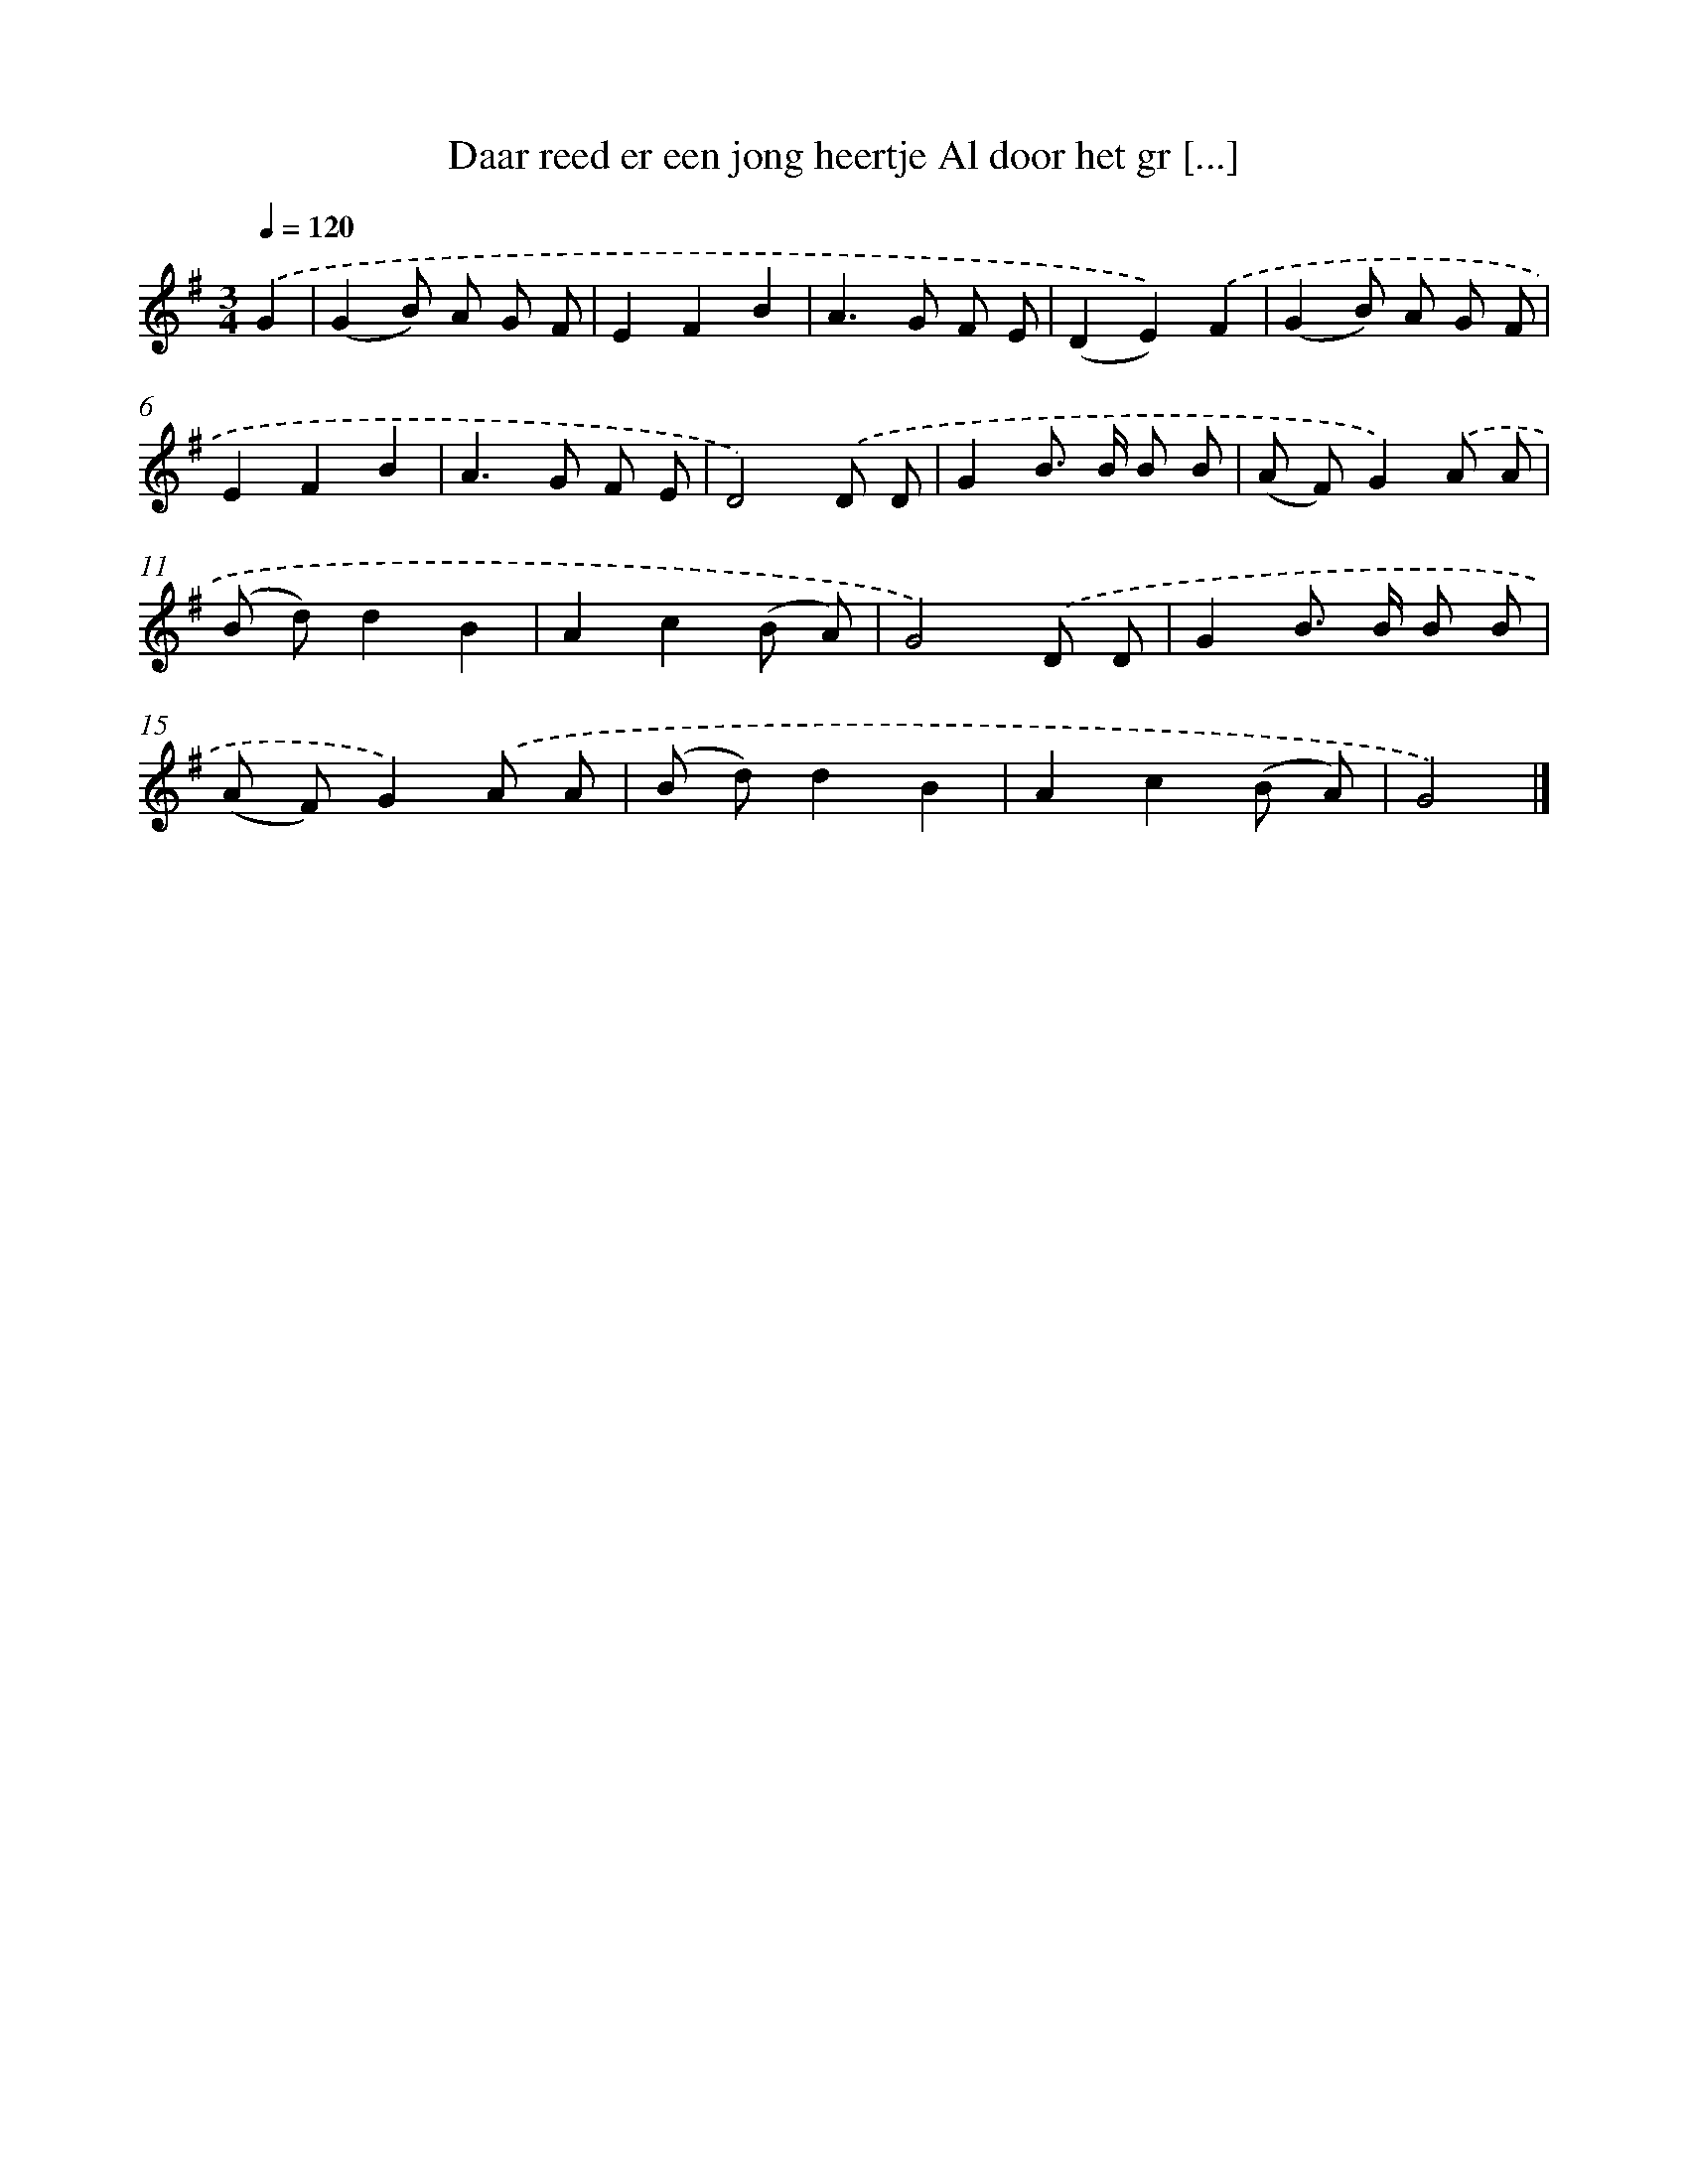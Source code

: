 X: 1989
T: Daar reed er een jong heertje Al door het gr [...]
%%abc-version 2.0
%%abcx-abcm2ps-target-version 5.9.1 (29 Sep 2008)
%%abc-creator hum2abc beta
%%abcx-conversion-date 2018/11/01 14:35:47
%%humdrum-veritas 1057918561
%%humdrum-veritas-data 204920508
%%continueall 1
%%barnumbers 0
L: 1/8
M: 3/4
Q: 1/4=120
K: G clef=treble
.('G2 [I:setbarnb 1]|
(G2B) A G F |
E2F2B2 |
A2>G2 F E |
(D2E2)).('F2 |
(G2B) A G F |
E2F2B2 |
A2>G2 F E |
D4).('D D |
G2B> B B B |
(A F)G2).('A A |
(B d)d2B2 |
A2c2(B A) |
G4).('D D |
G2B> B B B |
(A F)G2).('A A |
(B d)d2B2 |
A2c2(B A) |
G4) |]
